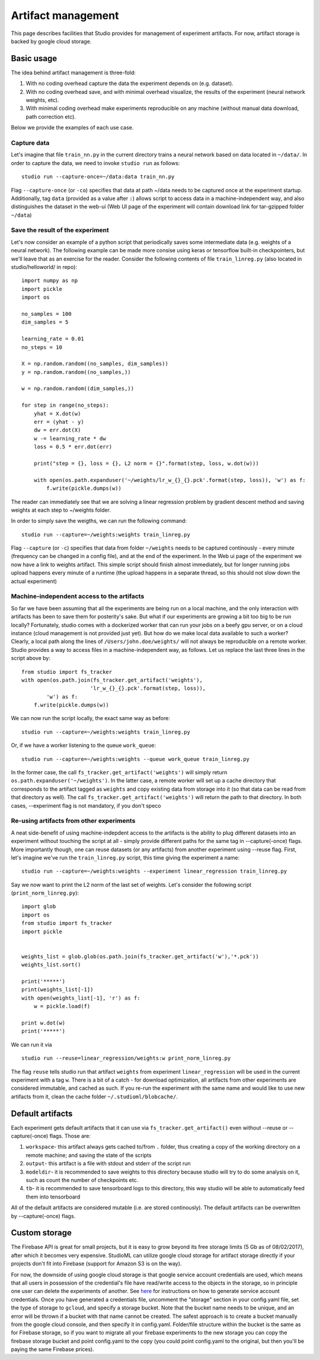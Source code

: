 Artifact management
===================

This page describes facilities that Studio provides for
management of experiment artifacts. For now, artifact storage is backed
by google cloud storage.

Basic usage
-----------

The idea behind artifact management is three-fold: 

1. With no coding overhead capture the data the experiment depends on (e.g. dataset). 

2. With no coding overhead save, and with minimal overhead visualize, the results of the experiment (neural network weights, etc). 

3. With minimal coding overhead make experiments reproducible on any machine (without manual data download, path correction etc).

Below we provide the examples of each use case.

Capture data
~~~~~~~~~~~~

Let's imagine that file ``train_nn.py`` in the current directory trains a
neural network based on data located in ``~/data/``. In order to capture
the data, we need to invoke ``studio run`` as follows:

::

    studio run --capture-once=~/data:data train_nn.py

Flag ``--capture-once`` (or ``-co``) specifies that data at path ~/data
needs to be captured once at the experiment startup. Additionally, tag
``data`` (provided as a value after ``:``) allows script to access data
in a machine-independent way, and also distinguishes the dataset in the
web-ui (Web UI page of the experiment will contain download link for
tar-gzipped folder ``~/data``)

Save the result of the experiment
~~~~~~~~~~~~~~~~~~~~~~~~~~~~~~~~~

Let's now consider an example of a python script that periodically saves
some intermediate data (e.g. weights of a neural network). The following
example can be made more consise using keras or tensorflow built-in
checkpointers, but we'll leave that as an exercise for the reader.
Consider the following contents of file ``train_linreg.py`` (also
located in studio/helloworld/ in repo):

::

    import numpy as np
    import pickle
    import os

    no_samples = 100
    dim_samples = 5

    learning_rate = 0.01
    no_steps = 10

    X = np.random.random((no_samples, dim_samples))
    y = np.random.random((no_samples,))

    w = np.random.random((dim_samples,))

    for step in range(no_steps):
        yhat = X.dot(w)
        err = (yhat - y)
        dw = err.dot(X)
        w -= learning_rate * dw  
        loss = 0.5 * err.dot(err)
        
        print("step = {}, loss = {}, L2 norm = {}".format(step, loss, w.dot(w)))

        with open(os.path.expanduser('~/weights/lr_w_{}_{}.pck'.format(step, loss)), 'w') as f:
            f.write(pickle.dumps(w))
      

The reader can immediately see that we are solving a linear regression
problem by gradient descent method and saving weights at each step to
~/weights folder.

In order to simply save the weigths, we can run the following command:

::

    studio run --capture=~/weights:weights train_linreg.py 

Flag ``--capture`` (or ``-c``) specifies that data from folder
``~/weights`` needs to be captured continously - every minute (frequency
can be changed in a config file), and at the end of the experiment. In
the Web ui page of the experiment we now have a link to weights
artifact. This simple script should finish almost immediately, but for
longer running jobs upload happens every minute of a runtime (the upload
happens in a separate thread, so this should not slow down the actual
experiment)

Machine-independent access to the artifacts
~~~~~~~~~~~~~~~~~~~~~~~~~~~~~~~~~~~~~~~~~~~

So far we have been assuming that all the experiments are being run on a
local machine, and the only interaction with artifacts has been to save
them for posterity's sake. But what if our experiments are growing a bit
too big to be run locally? Fortunately, studio comes with a dockerized
worker that can run your jobs on a beefy gpu server, or on a cloud
instance (cloud management is not provided just yet). But how do we make
local data available to such a worker? Clearly, a local path along the
lines of ``/Users/john.doe/weights/`` will not always be reproducible on
a remote worker. Studio provides a way to access files in a
machine-independent way, as follows. Let us replace the last three lines in
the script above by:

::

    from studio import fs_tracker 
    with open(os.path.join(fs_tracker.get_artifact('weights'), 
                          'lr_w_{}_{}.pck'.format(step, loss)),
            'w') as f:
        f.write(pickle.dumps(w))

We can now run the script locally, the exact same way as before:

::

    studio run --capture=~/weights:weights train_linreg.py 

Or, if we have a worker listening to the queue ``work_queue``:

::

    studio run --capture=~/weights:weights --queue work_queue train_linreg.py

In the former case, the call ``fs_tracker.get_artifact('weights')`` will
simply return ``os.path.expanduser('~/weights')``. In the latter case, a
remote worker will set up a cache directory that corresponds to the artifact
tagged as ``weights`` and copy existing data from storage into it (so that
data can be read from that directory as well). The call
``fs_tracker.get_artifact('weights')`` will return the path to that
directory. In both cases, --experiment flag is not mandatory, if you
don't speco

Re-using artifacts from other experiments
~~~~~~~~~~~~~~~~~~~~~~~~~~~~~~~~~~~~~~~~~

A neat side-benefit of using machine-indepdent access to the artifacts
is the ability to plug different datasets into an experiment without touching
the script at all - simply provide different paths for the same tag in
--capture(-once) flags. More importantly though, one can reuse datasets
(or any artifacts) from another experiment using --reuse flag. First,
let's imagine we've run the ``train_linreg.py`` script, this time giving the 
experiment a name:

::

    studio run --capture=~/weights:weights --experiment linear_regression train_linreg.py 

Say we now want to print the L2 norm of the last set of weights. Let's
consider the following script (``print_norm_linreg.py``):

::

    import glob
    import os
    from studio import fs_tracker 
    import pickle


    weights_list = glob.glob(os.path.join(fs_tracker.get_artifact('w'),'*.pck'))
    weights_list.sort()

    print('*****')
    print(weights_list[-1])
    with open(weights_list[-1], 'r') as f:
        w = pickle.load(f)

    print w.dot(w)
    print('*****')

We can run it via

::

    studio run --reuse=linear_regression/weights:w print_norm_linreg.py

The flag ``reuse`` tells studio run that artifact ``weights`` from experiment
``linear_regression`` will be used in the current experiment with a tag
``w``. There is a bit of a catch - for download optimization, all
artifacts from other experiments are considered immutable, and cached as
such. If you re-run the experiment with the same name and would like to
use new artifacts from it, clean the cache folder
``~/.studioml/blobcache/``.

Default artifacts
-----------------

Each experiment gets default artifacts that it can use via
``fs_tracker.get_artifact()`` even without --reuse or --capture(-once)
flags. Those are:

1. ``workspace``- this artifact always gets cached to/from ``.`` folder, thus creating a copy of the working directory on a remote machine; and saving the state of the scripts

#. ``output``- this artifact is a file with stdout and stderr of the script run

#. ``modeldir``- it is recommended to save weights to this directory because studio will try to do some analysis on it, such as count the number of checkpoints etc.

#. ``tb``- it is recommended to save tensorboard logs to this directory, this way studio will be able to automatically feed them into tensorboard

All of the default artifacts are considered mutable (i.e. are stored
continously). The default artifacts can be overwritten by
--capture(-once) flags.

Custom storage
--------------

The Firebase API is great for small projects, but it is easy to grow beyond its 
free storage limits (5 Gb as of 08/02/2017), after which it
becomes very expensive. StudioML can utilize google cloud
storage for artifact storage directly if your projects don't fit into
Firebase (support for Amazon S3 is on the way). 

For now, the downside of using google cloud storage is that google service account credentials
are used, which means that all users in possession of the credential's
file have read/write access to the objects in the storage, so in
principle one user can delete the experiments of another. See
`here <gcloud_setup.rst>`__ for instructions on how to generate service
account credentials. Once you have generated a credentials file, uncomment the 
"storage" section in your config.yaml file, set the type of storage to
``gcloud``, and specify a storage bucket. Note that the bucket name needs to
be unique, and an error will be thrown if a bucket with that name cannot
be created. The safest approach is to create a bucket manually from the
google cloud console, and then specify it in config.yaml. Folder/file
structure within the bucket is the same as for Firebase storage, so if
you want to migrate all your firebase experiments to the new storage 
you can copy the firebase storage bucket and point config.yaml to the
copy (you could point config.yaml to the original, but then you'll be
paying the same Firebase prices).
